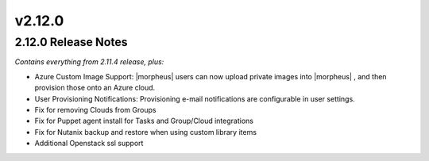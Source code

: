 v2.12.0
=======

2.12.0 Release Notes
--------------------

*Contains everything from 2.11.4 release, plus:*

* Azure Custom Image Support: |morpheus| users can now upload private images into |morpheus| , and then provision those onto an Azure cloud.
* User Provisioning Notifications: Provisioning e-mail notifications are configurable in user settings.
* Fix for removing Clouds from Groups
* Fix for Puppet agent install for Tasks and Group/Cloud integrations
* Fix for Nutanix backup and restore when using custom library items
* Additional Openstack ssl support

